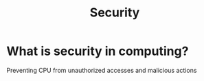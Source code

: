 #+title: Security

* What is security in computing?
Preventing CPU from unauthorized accesses and malicious actions
